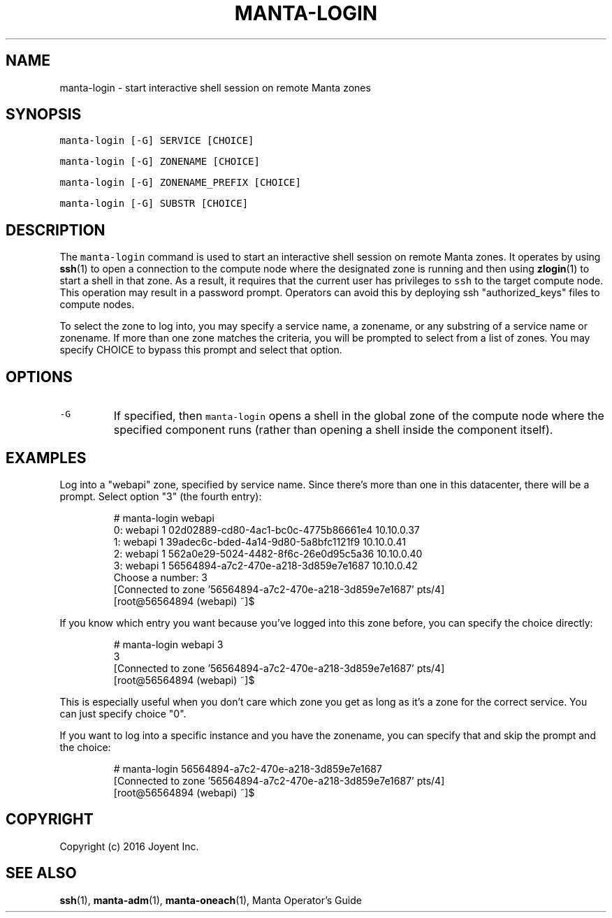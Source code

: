 .TH MANTA\-LOGIN 1 "2016" Manta "Manta Operator Commands"
.SH NAME
.PP
manta\-login \- start interactive shell session on remote Manta zones
.SH SYNOPSIS
.PP
\fB\fCmanta\-login [\-G] SERVICE [CHOICE]\fR
.PP
\fB\fCmanta\-login [\-G] ZONENAME [CHOICE]\fR
.PP
\fB\fCmanta\-login [\-G] ZONENAME_PREFIX [CHOICE]\fR
.PP
\fB\fCmanta\-login [\-G] SUBSTR [CHOICE]\fR
.SH DESCRIPTION
.PP
The \fB\fCmanta\-login\fR command is used to start an interactive shell session on
remote Manta zones.  It operates by using 
.BR ssh (1) 
to open a connection to the
compute node where the designated zone is running and then using 
.BR zlogin (1) 
to
start a shell in that zone.  As a result, it requires that the current user has
privileges to \fB\fCssh\fR to the target compute node.  This operation may result in a
password prompt.  Operators can avoid this by deploying ssh "authorized_keys"
files to compute nodes.
.PP
To select the zone to log into, you may specify a service name, a zonename, or
any substring of a service name or zonename.  If more than one zone matches the
criteria, you will be prompted to select from a list of zones.  You may specify
CHOICE to bypass this prompt and select that option.
.SH OPTIONS
.TP
\fB\fC\-G\fR
If specified, then \fB\fCmanta\-login\fR opens a shell in the global zone of the
compute node where the specified component runs (rather than opening a shell
inside the component itself).
.SH EXAMPLES
.PP
Log into a "webapi" zone, specified by service name.  Since there's more than
one in this datacenter, there will be a prompt.  Select option "3" (the fourth
entry):
.PP
.RS
.nf
# manta\-login webapi
0:   webapi            1 02d02889\-cd80\-4ac1\-bc0c\-4775b86661e4 10.10.0.37      
1:   webapi            1 39adec6c\-bded\-4a14\-9d80\-5a8bfc1121f9 10.10.0.41      
2:   webapi            1 562a0e29\-5024\-4482\-8f6c\-26e0d95c5a36 10.10.0.40      
3:   webapi            1 56564894\-a7c2\-470e\-a218\-3d859e7e1687 10.10.0.42      
Choose a number: 3
[Connected to zone '56564894\-a7c2\-470e\-a218\-3d859e7e1687' pts/4]
[root@56564894 (webapi) ~]$ 
.fi
.RE
.PP
If you know which entry you want because you've logged into this zone before,
you can specify the choice directly:
.PP
.RS
.nf
# manta\-login webapi 3
3
[Connected to zone '56564894\-a7c2\-470e\-a218\-3d859e7e1687' pts/4]
[root@56564894 (webapi) ~]$
.fi
.RE
.PP
This is especially useful when you don't care which zone you get as long as
it's a zone for the correct service.  You can just specify choice "0".
.PP
If you want to log into a specific instance and you have the zonename, you can
specify that and skip the prompt and the choice:
.PP
.RS
.nf
# manta\-login 56564894\-a7c2\-470e\-a218\-3d859e7e1687
[Connected to zone '56564894\-a7c2\-470e\-a218\-3d859e7e1687' pts/4]
[root@56564894 (webapi) ~]$ 
.fi
.RE
.SH COPYRIGHT
.PP
Copyright (c) 2016 Joyent Inc.
.SH SEE ALSO
.PP
.BR ssh (1), 
.BR manta-adm (1), 
.BR manta-oneach (1), 
Manta Operator's Guide

